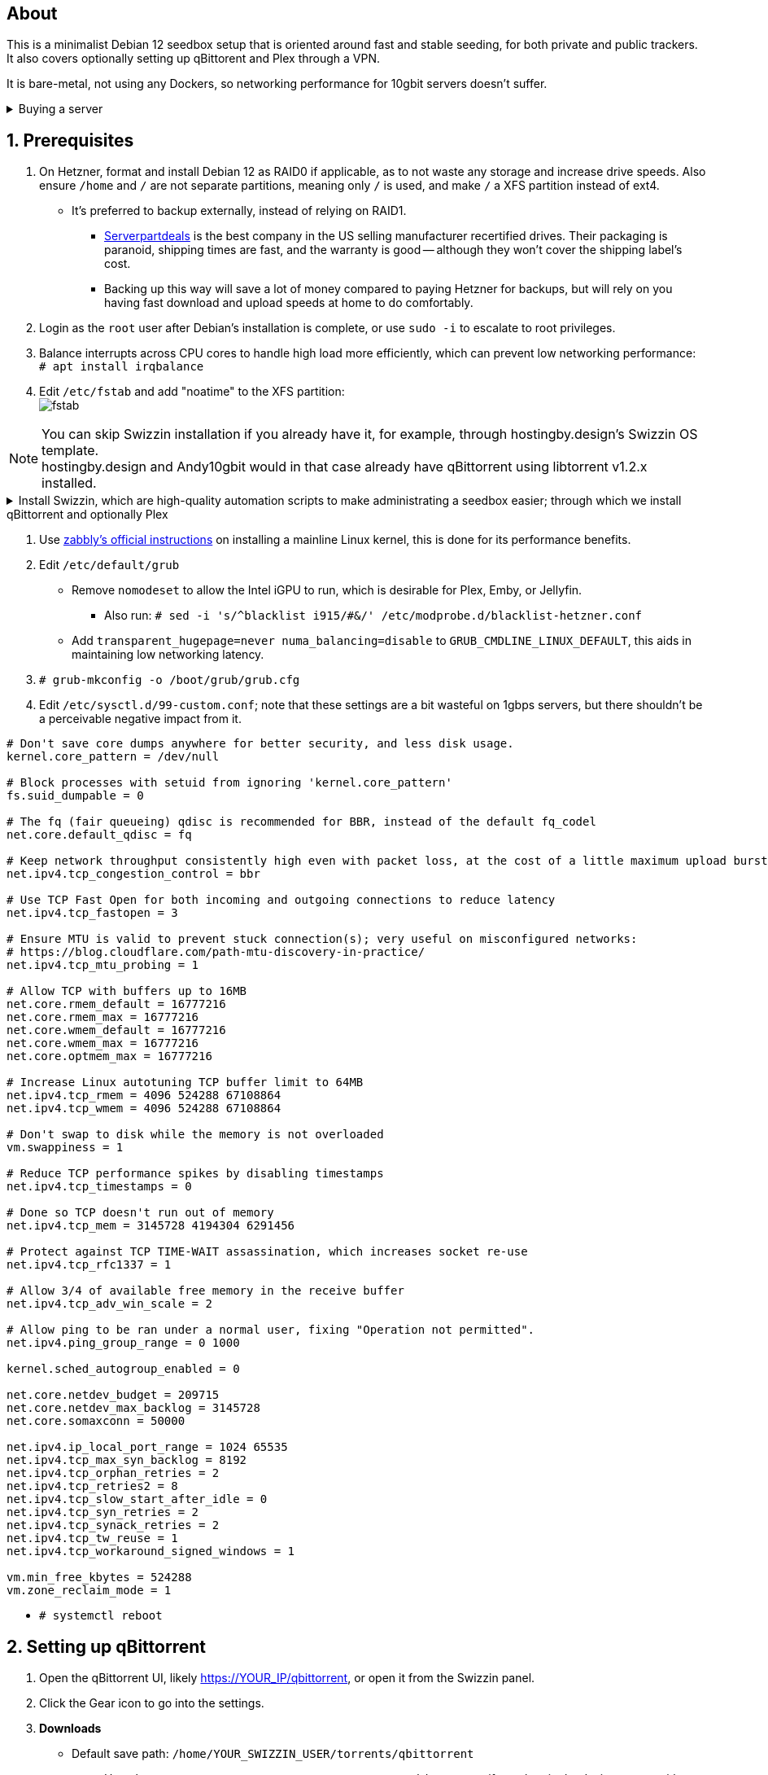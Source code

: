 :experimental:
:imagesdir: images
ifdef::env-github[]
:icons:
:tip-caption: :bulb:
:note-caption: :information_source:
:important-caption: :heavy_exclamation_mark:
:caution-caption: :fire:
:warning-caption: :warning:
endif::[]

== About
This is a minimalist Debian 12 seedbox setup that is oriented around fast and stable seeding, for both private and public trackers. It also covers optionally setting up qBittorent and Plex through a VPN.

It is bare-metal, not using any Dockers, so networking performance for 10gbit servers doesn't suffer.

.Buying a server
[%collapsible]
====
Hetzner's https://www.hetzner.com/sb/#cpuType=Intel&additional=iNIC&location=FSN[Auction House dedicated servers] are preferred as it provides the best value; you get powerful hardware, a truly unlimited 1gbps line that is shared with nobody else, and good peering/routing.

For Hetzner, be sure to select an Intel CPU as it has an iGPU, which is useful for Plex, Emby, or Jellyfin; avoid Xeons, they have worse IPC which will impact libtorrent's performance -- the most critical part of qBittorrent, as it's effectively an interface for libttorrent. +
AMD CPUs are better value if you never use streaming services (Plex, Emby, or Jellyfin). +
Select the FSN or NBG location for better peering, and use an Intel iNIC as it uses less CPU than alternative network cards, and can handle a high number of global connections via libtorrent.

Alternatively, there's https://my.hostingby.design/aff.php?aff=1433[hostingby.design] (referral link, thank you if you use it) which is cheaper than Hetzner and still has good performance, albeit is shared instead of dedicated, and with an upload cap of 25TB for their €19.95 plan that has 8TB of storage. 

====


== 1. Prerequisites
. On Hetzner, format and install Debian 12 as RAID0 if applicable, as to not waste any storage and increase drive speeds. Also ensure `/home` and `/` are not separate partitions, meaning only `/` is used, and make `/` a XFS partition instead of ext4.
- It's preferred to backup externally, instead of relying on RAID1.
** https://serverpartdeals.com/collections/manufacturer-recertified-hdd[Serverpartdeals] is the best company in the US selling manufacturer recertified drives. Their packaging is paranoid, shipping times are fast, and the warranty is good -- although they won't cover the shipping label's cost.
** Backing up this way will save a lot of money compared to paying Hetzner for backups, but will rely on you having fast download and upload speeds at home to do comfortably.

. Login as the `root` user after Debian's installation is complete, or use `sudo -i` to escalate to root privileges.

. Balance interrupts across CPU cores to handle high load more efficiently, which can prevent low networking performance: +
`# apt install irqbalance`

. Edit `/etc/fstab` and add "noatime" to the XFS partition: +
image:fstab.png[]


NOTE: You can skip Swizzin installation if you already have it, for example, through hostingby.design's Swizzin OS template. +
hostingby.design and Andy10gbit would in that case already have qBittorrent using libtorrent v1.2.x installed.

.Install Swizzin, which are high-quality automation scripts to make administrating a seedbox easier; through which we install qBittorrent and optionally Plex
[%collapsible]
====

. `# export libtorrent_github_tag=RC_1_2`

. `# bash <(wget -qO - s5n.sh) && . ~/.bashrc` +
Through Swizzin, install the following:
** panel
** nginx
** qbittorrent -> 4.6.5
** plex (only if you're streaming movies / TV shows)
- See https://swizzin.ltd/getting-started/box-basics[here] for how to interact with Swizzin after its installation.

====

. Use https://github.com/zabbly/linux?tab=readme-ov-file#installation[zabbly's official instructions] on installing a mainline Linux kernel, this is done for its performance benefits.

. Edit `/etc/default/grub`
- Remove `nomodeset` to allow the Intel iGPU to run, which is desirable for Plex, Emby, or Jellyfin.
** Also run: `# sed -i 's/^blacklist i915/#&/' /etc/modprobe.d/blacklist-hetzner.conf`

- Add `transparent_hugepage=never numa_balancing=disable` to `GRUB_CMDLINE_LINUX_DEFAULT`, this aids in maintaining low networking latency.

. `# grub-mkconfig -o /boot/grub/grub.cfg`

. Edit `/etc/sysctl.d/99-custom.conf`; note that these settings are a bit wasteful on 1gbps servers, but there shouldn't be a perceivable negative impact from it.

```
# Don't save core dumps anywhere for better security, and less disk usage.
kernel.core_pattern = /dev/null

# Block processes with setuid from ignoring 'kernel.core_pattern'
fs.suid_dumpable = 0

# The fq (fair queueing) qdisc is recommended for BBR, instead of the default fq_codel
net.core.default_qdisc = fq

# Keep network throughput consistently high even with packet loss, at the cost of a little maximum upload burst
net.ipv4.tcp_congestion_control = bbr

# Use TCP Fast Open for both incoming and outgoing connections to reduce latency
net.ipv4.tcp_fastopen = 3

# Ensure MTU is valid to prevent stuck connection(s); very useful on misconfigured networks:
# https://blog.cloudflare.com/path-mtu-discovery-in-practice/
net.ipv4.tcp_mtu_probing = 1

# Allow TCP with buffers up to 16MB
net.core.rmem_default = 16777216
net.core.rmem_max = 16777216
net.core.wmem_default = 16777216
net.core.wmem_max = 16777216
net.core.optmem_max = 16777216

# Increase Linux autotuning TCP buffer limit to 64MB
net.ipv4.tcp_rmem = 4096 524288 67108864
net.ipv4.tcp_wmem = 4096 524288 67108864

# Don't swap to disk while the memory is not overloaded
vm.swappiness = 1

# Reduce TCP performance spikes by disabling timestamps
net.ipv4.tcp_timestamps = 0

# Done so TCP doesn't run out of memory
net.ipv4.tcp_mem = 3145728 4194304 6291456

# Protect against TCP TIME-WAIT assassination, which increases socket re-use
net.ipv4.tcp_rfc1337 = 1

# Allow 3/4 of available free memory in the receive buffer
net.ipv4.tcp_adv_win_scale = 2

# Allow ping to be ran under a normal user, fixing "Operation not permitted".
net.ipv4.ping_group_range = 0 1000

kernel.sched_autogroup_enabled = 0

net.core.netdev_budget = 209715
net.core.netdev_max_backlog = 3145728
net.core.somaxconn = 50000

net.ipv4.ip_local_port_range = 1024 65535
net.ipv4.tcp_max_syn_backlog = 8192
net.ipv4.tcp_orphan_retries = 2
net.ipv4.tcp_retries2 = 8
net.ipv4.tcp_slow_start_after_idle = 0
net.ipv4.tcp_syn_retries = 2
net.ipv4.tcp_synack_retries = 2
net.ipv4.tcp_tw_reuse = 1
net.ipv4.tcp_workaround_signed_windows = 1

vm.min_free_kbytes = 524288
vm.zone_reclaim_mode = 1
```

* `# systemctl reboot`

== 2. Setting up qBittorrent
. Open the qBittorrent UI, likely https://YOUR_IP/qbittorrent, or open it from the Swizzin panel.

. Click the Gear icon to go into the settings.

. *Downloads*
- Default save path: `/home/YOUR_SWIZZIN_USER/torrents/qbittorrent`
** Use `/home/YOUR_SWIZZIN_USER/storage/torrents/qbittorrent` if on a hostingby.design server with both SSDs and HDDs.
- Default Torrent Management Mode: Automatic
** This is so you can download torrents based on category and have them be separated into their own sub-folder. For example: the category "mam" -> `/home/YOUR_SWIZZIN_USER/torrents/qbittorrent/mam`.

. *Connection*
- Peer connection protocol: TCP
- Use UPnP / NAT-PMP port forwarding from my router: ON
- Uncheck all under Connections Limits!

. *BitTorrent*
- Encryption mode: Allow encryption
- If using private trackers, uncheck all under Privacy, and NEVER enable anonymous mode.
- Uncheck all under Torrent Queueing and Seeding Limits!

. *Advanced*

.For 1gbit servers such as Hetzner
[%collapsible]
====

- File pool size: 5000
- Outstanding memory when checking torrents: 1024
** 512 if not using Hetzner / limited RAM such as 16GB.
- Disk cache: -1
** 1024 to play it safe, or 0 if you experience memory leaks / 90-100% RAM usage.
- Disk cache expiry: 60
- Disk IO type: Default
- Disk IO read mode: Enable OS Cache
- Disk IO write mode: Enable OS Cache
- Coalesce reads and writes: OFF
- Use piece extent affinity: ON
- Send upload piece suggestions: ON
- Send buffer watermark: 5120
- Send buffer low watermark: 512
- Send buffer watermark factor: Between 200-250, adjust as needed
- Outgoing connections per second: 50 (increase to 75 if racing on REDacted)
- Socket backlog size: 1000
- Type of service (ToS) for connections to peers: 128
- μTP-TCP mixed mode algorithm: Prefer TCP
- Support IDN: ON
- Allow multiple connections from the same IP address: ON
- Validate HTTPS tracker certificate: OFF
- Server-side request forgery (SSRF) mitigation: ON
- Upload slots behaviour: Fixed Slots
- Upload choking algorithm: Fastest Upload
- Always announce to all trackers in a tier: OFF
- Always announce to all tiers: ON
- Max concurrent HTTP announces: 50
** Only use 75 if experiencing announce issues with a very high amount of torrents loaded.
- Peer turnover disconnect percentage: 0
- Peer turnover threshold percentage: 90
- Peer turnover disconnect interval: 30
- Max outstanding requests to a single peer: 500

====

.For 10gbit servers
[%collapsible]
====

- File pool size: 250000
- Outstanding memory when checking torrents: 1024
** 512 on limited RAM such as 16GB.
- Disk cache: -1
** 1024 to play it safe, or 0 if you experience memory leaks / 90-100% RAM usage.
- Disk cache expiry: 60
- Disk IO type: Default
- Disk IO read mode: Enable OS Cache
- Disk IO write mode: Enable OS Cache
- Coalesce reads and writes: OFF
- Use piece extent affinity: ON
- Send upload piece suggestions: ON
- Send buffer watermark: 20480
- Send buffer low watermark: 2048
- Send buffer watermark factor: 250
- Outgoing connections per second: 50 (increase to 75 if racing on REDacted)
- Socket backlog size: 1500
- Type of service (ToS) for connections to peers: 128
- μTP-TCP mixed mode algorithm: Prefer TCP
- Support IDN: ON
- Allow multiple connections from the same IP address: ON
- Validate HTTPS tracker certificate: OFF
- Server-side request forgery (SSRF) mitigation: ON
- Upload slots behaviour: Fixed Slots
- Upload choking algorithm: Fastest Upload
- Always announce to all trackers in a tier: OFF
- Always announce to all tiers: ON
- Max concurrent HTTP announces: 50
** Only use 75 if experiencing announce issues with a very high amount of torrents loaded.
- Peer turnover disconnect percentage: 0
- Peer turnover threshold percentage: 90
- Peer turnover disconnect interval: 30
- Max outstanding requests to a single peer: 500

====

== 3. (Optional) Setting up a VPN for qBittorrent and Plex

This is to avoid complaints to Hetzner that would get your server shut down, which will always happen on public trackers, but are rare on private trackers.

WARNING: This will slow down 10gbit servers to around 1.2gbit.

.Instructions
[%collapsible]
====

Here we're going to use https://airvpn.org/?referred_by=224244[AirVPN] (referral link, thank you if you use it); their servers are reliable, fast, and support port forwarding which is a requirement. I've personally used them since 2016, and struggled to find better VPNs, especially when needing port forwarding.

. Open AirVPN's website, go to "Client Area", then "VPN Devices -> Manage". Here you assign a new device with whatever name you want; personally I'd name it "Hetzner".

. Go back into "Client Area", then go to "Config Generator".
- Choose "Linux" as the OS, click the slider for "Wireguard UDP 1637", then select your device. Now pick a server that has a 20000mbit/s (10gbps up and down) link; for Germany, their Netherlands servers are most suitable, while for Finland it would be Sweden.
- At the bottom of the page, click "Generate".

. Rename the generated VPN file to "wg0" ("wg0.conf" if you enabled file extensions in your OS).

. Open "wg0.conf" 
- Change the `MTU` to 1420.
- Remove the line containing `PersistentKeepalive`.

. `# apt install wireguard resolvconf`

. Edit `/opt/swizzin/swizzin.cfg` and add `FORMS_LOGIN = False`
- This is required to login to the Swizzin panel when using alternative ports.

. Move "wg0.conf" to `/etc/wireguard`; use an SFTP program such as https://filezilla-project.org/[FileZilla] if you need to.

. Edit `/etc/nginx/sites-enabled/default`
- Change the listen port from 443 to a port you have forwarded in AirVPN, note that the port and local port cannot differ on AirVPN's website. 

. Using your Swizzin user (not root), edit `~/.config/qBittorrent/qBittorrent.conf`:
- Change `WebUI\LocalHostAuth` to *false*.
** It's safe to bypass the localhost login requirement since Nginx protects this page already with a login.

. Edit `/etc/ssh/sshd_config`, and change the Port to one you've port forwarded with AirVPN, note that again, the port and local port cannot differ on AirVPN's website.

. As root: `# systemctl restart ssh nginx panel qbittorrent@YOUR_SWIZZIN_USER`

. `# wg-quick up wg0`

. Open the qBittorrent UI, likely https://example.airdns.org:12345

. Click the Gear icon to go into the settings.

. *Advanced*
- Network interface: wg0

. Now for Plex, go to the URL -- likely https://example.airdns.org:54321 (this must have its local port set to 32400), then click the wrench icon, go to Settings -> Remote Access, and make sure it looks similar to the following: +
image:plex port.png[]

====

== Private trackers
.Myanonamouse

Setting a dynamic seedbox IP: + 
image:MAM cookie.png[]

== File transfers / backups
There are two good options, depending on what you're comfortable with.

=== Graphical

. Syncthing
- This is generally what you should use for syncing across drives or servers, the downside is the long wait time for a first folder scan.
** `# box install syncthing` on the server(s).

. https://filezilla-project.org/[FileZilla]
- This is the fastest SFTP client for downloads; given the following option is set to 10: +
image:simultaneous transfers.png[]

== Command-line

. rsync
- On the server (example is of moving a file to IP 31.3.3.7 on SSH port 6969): + 
`# rsync --progress -atvz /home/EXAMPLE_USER/torrents/qbittorrent/* -e 'ssh -p 6969' media@31.3.3.7:/home/EXAMPLE_USER/torrents/qbittorrent`

== Appendices

.Learning resources used
[%collapsible]
====

. hostingby.design's server templates.
. ofnir & imabee's advice on qBittorrent settings.
. https://www.emqx.com/en/blog/emqx-performance-tuning-tcp-syn-queue-and-accept-queue
. https://blog.cloudflare.com/optimizing-tcp-for-high-throughput-and-low-latency
. https://fasterdata.es.net/host-tuning/linux/
. https://learn.microsoft.com/en-us/azure/virtual-network/virtual-network-tcpip-performance-tuning
. https://docs.redhat.com/en/documentation/red_hat_enterprise_linux/9/html/monitoring_and_managing_system_status_and_performance/tuning-the-network-performance_monitoring-and-managing-system-status-and-performance

====